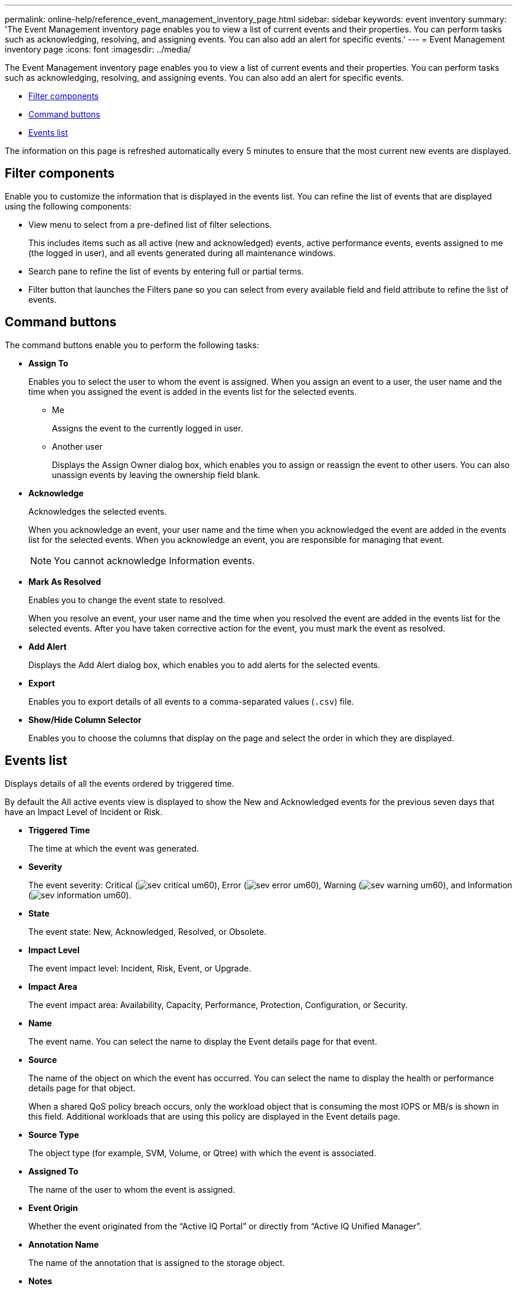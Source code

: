 ---
permalink: online-help/reference_event_management_inventory_page.html
sidebar: sidebar
keywords: event inventory
summary: 'The Event Management inventory page enables you to view a list of current events and their properties. You can perform tasks such as acknowledging, resolving, and assigning events. You can also add an alert for specific events.'
---
= Event Management inventory page
:icons: font
:imagesdir: ../media/

[.lead]
The Event Management inventory page enables you to view a list of current events and their properties. You can perform tasks such as acknowledging, resolving, and assigning events. You can also add an alert for specific events.

* <<SECTION_AB0C3CC1646849C094190C8C632E9634,Filter components>>
* <<SECTION_68BD42F2CFDD46689596A44124DF96A1,Command buttons>>
* <<SECTION_85DA48158BDD404B8B928EB953CD0ACC,Events list>>

The information on this page is refreshed automatically every 5 minutes to ensure that the most current new events are displayed.

== Filter components

Enable you to customize the information that is displayed in the events list. You can refine the list of events that are displayed using the following components:

* View menu to select from a pre-defined list of filter selections.
+
This includes items such as all active (new and acknowledged) events, active performance events, events assigned to me (the logged in user), and all events generated during all maintenance windows.

* Search pane to refine the list of events by entering full or partial terms.
* Filter button that launches the Filters pane so you can select from every available field and field attribute to refine the list of events.

== Command buttons

The command buttons enable you to perform the following tasks:

* *Assign To*
+
Enables you to select the user to whom the event is assigned. When you assign an event to a user, the user name and the time when you assigned the event is added in the events list for the selected events.

 ** Me
+
Assigns the event to the currently logged in user.

 ** Another user
+
Displays the Assign Owner dialog box, which enables you to assign or reassign the event to other users. You can also unassign events by leaving the ownership field blank.

* *Acknowledge*
+
Acknowledges the selected events.
+
When you acknowledge an event, your user name and the time when you acknowledged the event are added in the events list for the selected events. When you acknowledge an event, you are responsible for managing that event.
+
[NOTE]
====
You cannot acknowledge Information events.
====

* *Mark As Resolved*
+
Enables you to change the event state to resolved.
+
When you resolve an event, your user name and the time when you resolved the event are added in the events list for the selected events. After you have taken corrective action for the event, you must mark the event as resolved.

* *Add Alert*
+
Displays the Add Alert dialog box, which enables you to add alerts for the selected events.

* *Export*
+
Enables you to export details of all events to a comma-separated values (`.csv`) file.

* *Show/Hide Column Selector*
+
Enables you to choose the columns that display on the page and select the order in which they are displayed.

== Events list

Displays details of all the events ordered by triggered time.

By default the All active events view is displayed to show the New and Acknowledged events for the previous seven days that have an Impact Level of Incident or Risk.

* *Triggered Time*
+
The time at which the event was generated.

* *Severity*
+
The event severity: Critical (image:../media/sev_critical_um60.png[]), Error (image:../media/sev_error_um60.png[]), Warning (image:../media/sev_warning_um60.png[]), and Information (image:../media/sev_information_um60.gif[]).

* *State*
+
The event state: New, Acknowledged, Resolved, or Obsolete.

* *Impact Level*
+
The event impact level: Incident, Risk, Event, or Upgrade.

* *Impact Area*
+
The event impact area: Availability, Capacity, Performance, Protection, Configuration, or Security.

* *Name*
+
The event name. You can select the name to display the Event details page for that event.

* *Source*
+
The name of the object on which the event has occurred. You can select the name to display the health or performance details page for that object.
+
When a shared QoS policy breach occurs, only the workload object that is consuming the most IOPS or MB/s is shown in this field. Additional workloads that are using this policy are displayed in the Event details page.

* *Source Type*
+
The object type (for example, SVM, Volume, or Qtree) with which the event is associated.

* *Assigned To*
+
The name of the user to whom the event is assigned.

* *Event Origin*
+
Whether the event originated from the "`Active IQ Portal`" or directly from "`Active IQ Unified Manager`".

* *Annotation Name*
+
The name of the annotation that is assigned to the storage object.

* *Notes*
+
The number of notes that are added for an event.

* *Days Outstanding*
+
The number of days since the event was initially generated.

* *Assigned Time*
+
The time that has elapsed since the event was assigned to a user. If the time elapsed exceeds a week, the timestamp when the event was assigned to a user is displayed.

* *Acknowledged By*
+
The name of the user who acknowledged the event. The field is blank if the event is not acknowledged.

* *Acknowledged Time*
+
The time that has elapsed since the event was acknowledged. If the time elapsed exceeds a week, the timestamp when the event was acknowledged is displayed.

* *Resolved By*
+
The name of the user who resolved the event. The field is blank if the event is not resolved.

* *Resolved Time*
+
The time that has elapsed since the event was resolved. If the time elapsed exceeds a week, the timestamp when the event was resolved is displayed.

* *Obsoleted Time*
+
The time when the state of the event became Obsolete.

*Related information*

xref:task_viewing_event_details.adoc[Viewing events and event details]

xref:task_assigning_events_to_specific_users.adoc[Assigning events to specific users]

xref:task_viewing_unassigned_events.adoc[Viewing unassigned events]

xref:task_acknowledging_and_resolving_events.adoc[Acknowledging and resolving events]

xref:task_adding_alerts.adoc[Adding alerts]

xref:task_exporting_storage_data_as_reports.adoc[Exporting data to CSV and PDF files for reporting]

xref:task_displaying_information_about_a_performance_event.adoc[Displaying information about performance events]

xref:task_viewing_security_events_that_may_require_software_or_firmware_updates.adoc[Viewing security events that may require software or firmware updates]

xref:concept_sources_of_performance_events.adoc[Sources of performance events]

xref:concept_what_happens_when_an_event_is_received.adoc[What happens when an event is received]

xref:reference_list_of_events_and_severity_types.adoc[List of events and severity types]
